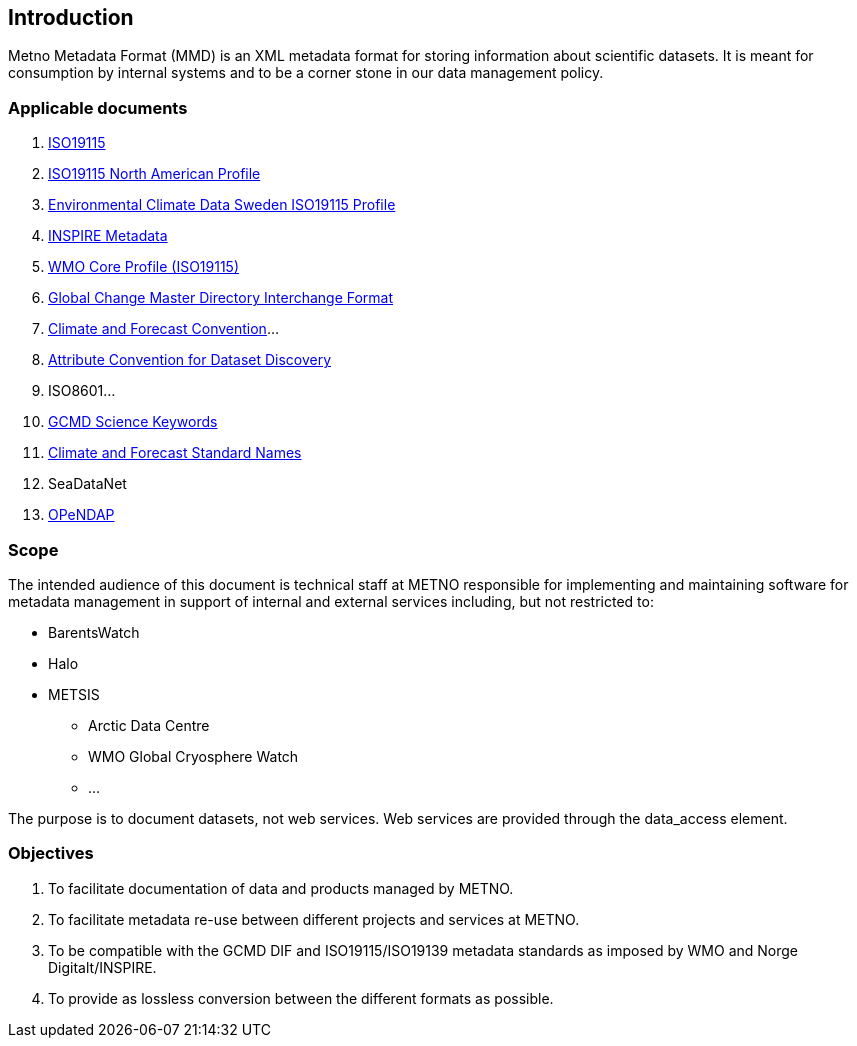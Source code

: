 [[introduction]]
== Introduction

Metno Metadata Format (MMD) is an XML metadata format for storing
information about scientific datasets. It is meant for consumption by
internal systems and to be a corner stone in our data management policy.

[[applicable-documents]]
=== Applicable documents

1.  https://geo-ide.noaa.gov/wiki/index.php?title=Category:ISO_19115[ISO19115]
2.  http://www.fgdc.gov/standards/projects/incits-l1-standards-projects/NAP-Metadata[ISO19115 North American Profile]
3.  https://ecds.se/pages/profile[Environmental Climate Data Sweden ISO19115 Profile]
4.  http://inspire.ec.europa.eu/index.cfm/pageid/101[INSPIRE Metadata ]
5.  http://www.wmo.int/pages/prog/www/WIS/metadata_en.html[WMO Core Profile (ISO19115)]
6.  http://gcmd.gsfc.nasa.gov/add/difguide/index.html[Global Change Master
Directory Interchange Format]
7.  http://cfconventions.org/[Climate and Forecast Convention]…
8.  http://wiki.esipfed.org/index.php?title=Category:Attribute_Conventions_Dataset_Discovery[Attribute Convention for Dataset Discovery]
9.  ISO8601…
10. [[anchor-2]]http://gcmdservices.gsfc.nasa.gov/static/kms/sciencekeywords/sciencekeywords.csv[GCMD Science Keywords]
11. [[anchor-3]]http://cfconventions.org/standard-names.html[Climate and
Forecast Standard Names]
12. [[anchor-4]]SeaDataNet
13. http://docs.opendap.org/index.php/Documentation[OPeNDAP]

[[scope]]
=== Scope

The intended audience of this document is technical staff at METNO
responsible for implementing and maintaining software for metadata
management in support of internal and external services including, but
not restricted to:

* BarentsWatch
* Halo
* METSIS
** Arctic Data Centre
** WMO Global Cryosphere Watch
** …

The purpose is to document datasets, not web services. Web services are
provided through the data_access element.

[[objectives]]
=== Objectives

1.  To facilitate documentation of data and products managed by METNO.
2.  To facilitate metadata re-use between different projects and
services at METNO.
3.  To be compatible with the GCMD DIF and ISO19115/ISO19139 metadata
standards as imposed by WMO and Norge Digitalt/INSPIRE.
4.  To provide as lossless conversion between the different formats as
possible.
